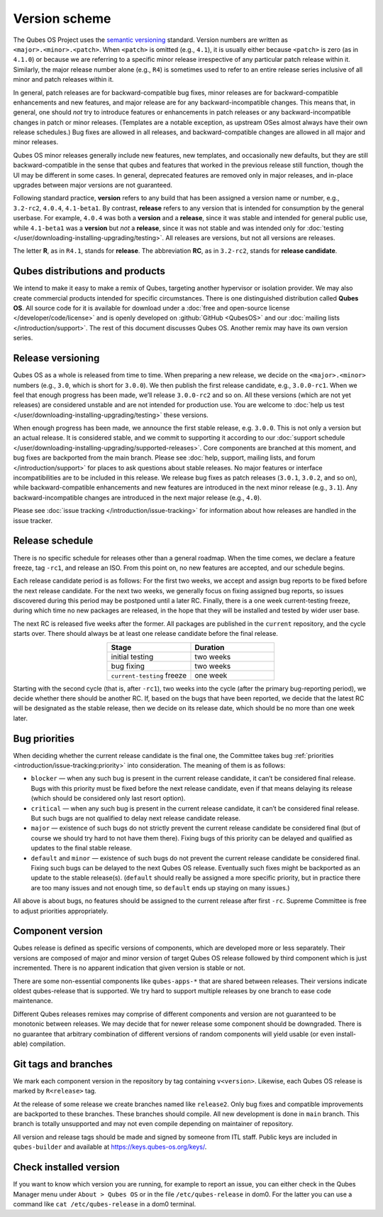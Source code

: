 ==============
Version scheme
==============


The Qubes OS Project uses the `semantic versioning <https://semver.org/>`__ standard. Version numbers are written as ``<major>.<minor>.<patch>``. When ``<patch>`` is omitted (e.g., ``4.1``), it is usually either because ``<patch>`` is zero (as in ``4.1.0``) or because we are referring to a specific minor release irrespective of any particular patch release within it. Similarly, the major release number alone (e.g., ``R4``) is sometimes used to refer to an entire release series inclusive of all minor and patch releases within it.

In general, patch releases are for backward-compatible bug fixes, minor releases are for backward-compatible enhancements and new features, and major release are for any backward-incompatible changes. This means that, in general, one should *not* try to introduce features or enhancements in patch releases or any backward-incompatible changes in patch or minor releases. (Templates are a notable exception, as upstream OSes almost always have their own release schedules.) Bug fixes are allowed in all releases, and backward-compatible changes are allowed in all major and minor releases.

Qubes OS minor releases generally include new features, new templates, and occasionally new defaults, but they are still backward-compatible in the sense that qubes and features that worked in the previous release still function, though the UI may be different in some cases. In general, deprecated features are removed only in major releases, and in-place upgrades between major versions are not guaranteed.

Following standard practice, **version** refers to any build that has been assigned a version name or number, e.g., ``3.2-rc2``, ``4.0.4``, ``4.1-beta1``. By contrast, **release** refers to any version that is intended for consumption by the general userbase. For example, ``4.0.4`` was both a **version** and a **release**, since it was stable and intended for general public use, while ``4.1-beta1`` was a **version** but *not* a **release**, since it was not stable and was intended only for :doc:`testing </user/downloading-installing-upgrading/testing>`. All releases are versions, but not all versions are releases.

The letter **R**, as in ``R4.1``, stands for **release**. The abbreviation **RC**, as in ``3.2-rc2``, stands for **release candidate**.

Qubes distributions and products
--------------------------------


We intend to make it easy to make a remix of Qubes, targeting another hypervisor or isolation provider. We may also create commercial products intended for specific circumstances. There is one distinguished distribution called **Qubes OS**. All source code for it is available for download under a :doc:`free and open-source license </developer/code/license>` and is openly developed on :github:`GitHub <QubesOS>` and our :doc:`mailing lists </introduction/support>`. The rest of this document discusses Qubes OS. Another remix may have its own version series.

Release versioning
------------------


Qubes OS as a whole is released from time to time. When preparing a new release, we decide on the ``<major>.<minor>`` numbers (e.g., ``3.0``, which is short for ``3.0.0``). We then publish the first release candidate, e.g., ``3.0.0-rc1``. When we feel that enough progress has been made, we’ll release ``3.0.0-rc2`` and so on. All these versions (which are not yet releases) are considered unstable and are not intended for production use. You are welcome to :doc:`help us test </user/downloading-installing-upgrading/testing>` these versions.

When enough progress has been made, we announce the first stable release, e.g. ``3.0.0``. This is not only a version but an actual release. It is considered stable, and we commit to supporting it according to our :doc:`support schedule </user/downloading-installing-upgrading/supported-releases>`. Core components are branched at this moment, and bug fixes are backported from the main branch. Please see :doc:`help, support, mailing lists, and forum </introduction/support>` for places to ask questions about stable releases. No major features or interface incompatibilities are to be included in this release. We release bug fixes as patch releases (``3.0.1``, ``3.0.2``, and so on), while backward-compatible enhancements and new features are introduced in the next minor release (e.g., ``3.1``). Any backward-incompatible changes are introduced in the next major release (e.g., ``4.0``).

Please see :doc:`issue tracking </introduction/issue-tracking>` for information about how releases are handled in the issue tracker.

Release schedule
----------------


There is no specific schedule for releases other than a general roadmap. When the time comes, we declare a feature freeze, tag ``-rc1``, and release an ISO. From this point on, no new features are accepted, and our schedule begins.

Each release candidate period is as follows: For the first two weeks, we accept and assign bug reports to be fixed before the next release candidate. For the next two weeks, we generally focus on fixing assigned bug reports, so issues discovered during this period may be postponed until a later RC. Finally, there is a one week current-testing freeze, during which time no new packages are released, in the hope that they will be installed and tested by wider user base.

The next RC is released five weeks after the former. All packages are published in the ``current`` repository, and the cycle starts over. There should always be at least one release candidate before the final release.

.. list-table:: 
   :widths: 26 26 
   :align: center
   :header-rows: 1

   * - Stage
     - Duration
   * - initial testing
     - two weeks
   * - bug fixing
     - two weeks
   * - ``current-testing`` freeze
     - one week
   


Starting with the second cycle (that is, after ``-rc1``), two weeks into the cycle (after the primary bug-reporting period), we decide whether there should be another RC. If, based on the bugs that have been reported, we decide that the latest RC will be designated as the stable release, then we decide on its release date, which should be no more than one week later.

|Release cycle|

Bug priorities
--------------


When deciding whether the current release candidate is the final one, the Committee takes bug :ref:`priorities <introduction/issue-tracking:priority>` into consideration. The meaning of them is as follows:

- ``blocker`` — when any such bug is present in the current release candidate, it can’t be considered final release. Bugs with this priority must be fixed before the next release candidate, even if that means delaying its release (which should be considered only last resort option).

- ``critical`` — when any such bug is present in the current release candidate, it can’t be considered final release. But such bugs are not qualified to delay next release candidate release.

- ``major`` — existence of such bugs do not strictly prevent the current release candidate be considered final (but of course we should try hard to not have them there). Fixing bugs of this priority can be delayed and qualified as updates to the final stable release.

- ``default`` and ``minor`` — existence of such bugs do not prevent the current release candidate be considered final. Fixing such bugs can be delayed to the next Qubes OS release. Eventually such fixes might be backported as an update to the stable release(s). (``default`` should really be assigned a more specific priority, but in practice there are too many issues and not enough time, so ``default`` ends up staying on many issues.)



All above is about bugs, no features should be assigned to the current release after first ``-rc``. Supreme Committee is free to adjust priorities appropriately.

Component version
-----------------


Qubes release is defined as specific versions of components, which are developed more or less separately. Their versions are composed of major and minor version of target Qubes OS release followed by third component which is just incremented. There is no apparent indication that given version is stable or not.

There are some non-essential components like ``qubes-apps-*`` that are shared between releases. Their versions indicate oldest qubes-release that is supported. We try hard to support multiple releases by one branch to ease code maintenance.

Different Qubes releases remixes may comprise of different components and version are not guaranteed to be monotonic between releases. We may decide that for newer release some component should be downgraded. There is no guarantee that arbitrary combination of different versions of random components will yield usable (or even install-able) compilation.

Git tags and branches
---------------------


We mark each component version in the repository by tag containing ``v<version>``. Likewise, each Qubes OS release is marked by ``R<release>`` tag.

At the release of some release we create branches named like ``release2``. Only bug fixes and compatible improvements are backported to these branches. These branches should compile. All new development is done in ``main`` branch. This branch is totally unsupported and may not even compile depending on maintainer of repository.

All version and release tags should be made and signed by someone from ITL staff. Public keys are included in ``qubes-builder`` and available at https://keys.qubes-os.org/keys/.

Check installed version
-----------------------


If you want to know which version you are running, for example to report an issue, you can either check in the Qubes Manager menu under ``About > Qubes OS`` or in the file ``/etc/qubes-release`` in dom0. For the latter you can use a command like ``cat /etc/qubes-release`` in a dom0 terminal.

.. |Release cycle| image:: /attachment/doc/release-cycle.png
   

